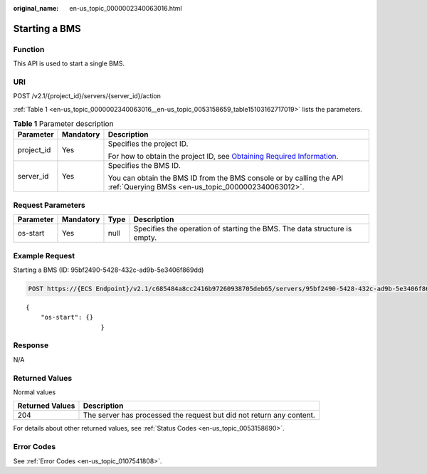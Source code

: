 :original_name: en-us_topic_0000002340063016.html

.. _en-us_topic_0000002340063016:

Starting a BMS
==============

Function
--------

This API is used to start a single BMS.

URI
---

POST /v2.1/{project_id}/servers/{server_id}/action

:ref:`Table 1 <en-us_topic_0000002340063016__en-us_topic_0053158659_table15103162717019>` lists the parameters.

.. _en-us_topic_0000002340063016__en-us_topic_0053158659_table15103162717019:

.. table:: **Table 1** Parameter description

   +-----------------------+-----------------------+-------------------------------------------------------------------------------------------------------------------------------------------------------+
   | Parameter             | Mandatory             | Description                                                                                                                                           |
   +=======================+=======================+=======================================================================================================================================================+
   | project_id            | Yes                   | Specifies the project ID.                                                                                                                             |
   |                       |                       |                                                                                                                                                       |
   |                       |                       | For how to obtain the project ID, see `Obtaining Required Information <https://docs.otc.t-systems.com/en-us/api/apiug/apig-en-api-180328009.html>`__. |
   +-----------------------+-----------------------+-------------------------------------------------------------------------------------------------------------------------------------------------------+
   | server_id             | Yes                   | Specifies the BMS ID.                                                                                                                                 |
   |                       |                       |                                                                                                                                                       |
   |                       |                       | You can obtain the BMS ID from the BMS console or by calling the API :ref:`Querying BMSs <en-us_topic_0000002340063012>`.                             |
   +-----------------------+-----------------------+-------------------------------------------------------------------------------------------------------------------------------------------------------+

Request Parameters
------------------

+-----------+-----------+------+---------------------------------------------------------------------------+
| Parameter | Mandatory | Type | Description                                                               |
+===========+===========+======+===========================================================================+
| os-start  | Yes       | null | Specifies the operation of starting the BMS. The data structure is empty. |
+-----------+-----------+------+---------------------------------------------------------------------------+

Example Request
---------------

Starting a BMS (ID: 95bf2490-5428-432c-ad9b-5e3406f869dd)

.. code-block:: text

   POST https://{ECS Endpoint}/v2.1/c685484a8cc2416b97260938705deb65/servers/95bf2490-5428-432c-ad9b-5e3406f869dd/action

::

   {
       "os-start": {}
                       }

Response
--------

N/A

Returned Values
---------------

Normal values

+-----------------+----------------------------------------------------------------------+
| Returned Values | Description                                                          |
+=================+======================================================================+
| 204             | The server has processed the request but did not return any content. |
+-----------------+----------------------------------------------------------------------+

For details about other returned values, see :ref:`Status Codes <en-us_topic_0053158690>`.

Error Codes
-----------

See :ref:`Error Codes <en-us_topic_0107541808>`.
